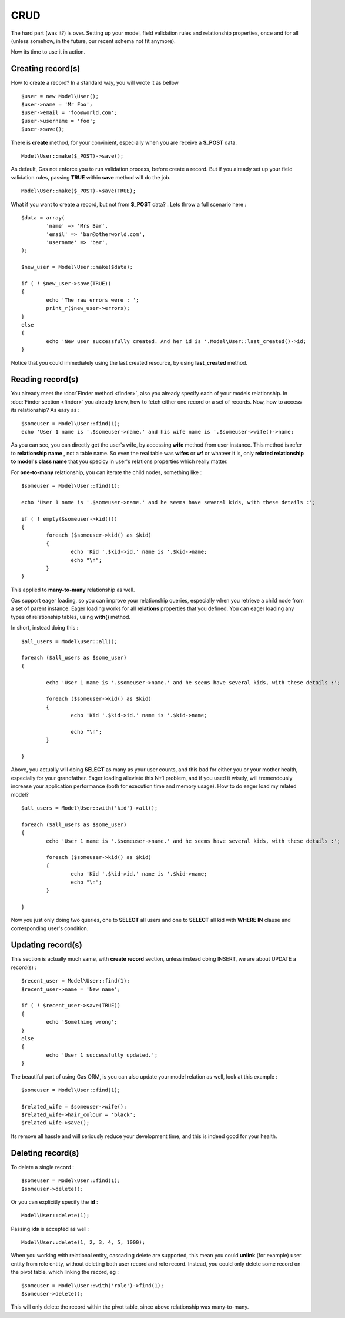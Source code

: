 .. Gas ORM documentation [CRUD]

CRUD 
====

The hard part (was it?) is over. Setting up your model, field validation rules and relationship properties, once and for all (unless somehow, in the future, our recent schema not fit anymore). 

Now its time to use it in action. 

Creating record(s)
++++++++++++++++++++++

How to create a record? In a standard way, you will wrote it as bellow ::

	$user = new Model\User();
	$user->name = 'Mr Foo';
	$user->email = 'foo@world.com';
	$user->username = 'foo';
	$user->save();

	
There is **create** method, for your convinient, especially when you are receive a **$_POST** data. ::

	Model\User::make($_POST)->save();

As default, Gas not enforce you to run validation process, before create a record. But if you already set up your field validation rules, passing **TRUE** within **save** method will do the job. ::

	Model\User::make($_POST)->save(TRUE);

What if you want to create a record, but not from **$_POST** data? . Lets throw a full scenario here : ::

	$data = array(
		'name' => 'Mrs Bar',
		'email' => 'bar@otherworld.com',
		'username' => 'bar',
	);

	$new_user = Model\User::make($data);

	if ( ! $new_user->save(TRUE))
	{
		echo 'The raw errors were : ';
		print_r($new_user->errors);
	}
	else
	{
		echo 'New user successfully created. And her id is '.Model\User::last_created()->id;
	}

Notice that you could immediately using the last created resource, by using **last_created** method.

Reading record(s)
+++++++++++++++++++++

You already meet the :doc:`Finder method <finder>`, also you already specify each of your models relationship. In :doc:`Finder section <finder>` you already know, how to fetch either one record or a set of records. Now, how to access its relationship? As easy as : ::
	
	$someuser = Model\User::find(1);
	echo 'User 1 name is '.$someuser->name.' and his wife name is '.$someuser->wife()->name;

As you can see, you can directly get the user's wife, by accessing **wife** method from user instance. This method is refer to **relationship name** , not a table name. So even the real table was **wifes** or **wf** or whateer it is, only **related relationship to model's class name** that you specicy in user's relations properties which really matter.

For **one-to-many** relationship, you can iterate the child nodes, something like : ::

	$someuser = Model\User::find(1);

	echo 'User 1 name is '.$someuser->name.' and he seems have several kids, with these details :';

	if ( ! empty($someuser->kid()))
	{
		foreach ($someuser->kid() as $kid)
		{
			echo 'Kid '.$kid->id.' name is '.$kid->name;
			echo "\n";
		}
	}
	
This applied to **many-to-many** relationship as well.

Gas support eager loading, so you can improve your relationship queries, especially when you retrieve a child node from a set of parent instance. Eager loading works for all **relations** properties that you defined. You can eager loading any types of relationship tables, using **with()** method.

In short, instead doing this : ::

	$all_users = Model\user::all(); 

	foreach ($all_users as $some_user)
	{

		echo 'User 1 name is '.$someuser->name.' and he seems have several kids, with these details :';

		foreach ($someuser->kid() as $kid)
		{
			echo 'Kid '.$kid->id.' name is '.$kid->name;

			echo "\n";
		}

	}

Above, you actually will doing **SELECT** as many as your user counts, and this bad for either you or your mother health, especially for your grandfather. Eager loading alleviate this N+1 problem, and if you used it wisely, will tremendously increase your application performance (both for execution time and memory usage). How to do eager load my related model? ::


	$all_users = Model\User::with('kid')->all(); 

	foreach ($all_users as $some_user)
	{
		echo 'User 1 name is '.$someuser->name.' and he seems have several kids, with these details :';

		foreach ($someuser->kid() as $kid)
		{
			echo 'Kid '.$kid->id.' name is '.$kid->name;
			echo "\n";
		}

	}

Now you just only doing two queries, one to **SELECT** all users and one to **SELECT** all kid with **WHERE IN** clause and corresponding user's condition.

Updating record(s)
++++++++++++++++++++++

This section is actually much same, with **create record** section, unless instead doing INSERT, we are about UPDATE a record(s) : ::
	
	$recent_user = Model\User::find(1);
	$recent_user->name = 'New name';

	if ( ! $recent_user->save(TRUE))
	{
		echo 'Something wrong';
	}
	else
	{
		echo 'User 1 successfully updated.';
	}

The beautiful part of using Gas ORM, is you can also update your model relation as well, look at this example : ::

	$someuser = Model\User::find(1);

	$related_wife = $someuser->wife();
	$related_wife->hair_colour = 'black';
	$related_wife->save();

Its remove all hassle and will seriously reduce your development time, and this is indeed good for your health.

Deleting record(s)
++++++++++++++++++

To delete a single record : ::
	
	$someuser = Model\User::find(1);
	$someuser->delete();

Or you can explicitly specify the **id** : ::

	Model\User::delete(1);

Passing **ids** is accepted as well : ::

	Model\User::delete(1, 2, 3, 4, 5, 1000);

When you working with relational entity, cascading delete are supported, this mean you could **unlink** (for example) user entity from role entity, without deleting both user record and role record. Instead, you could only delete some record on the pivot table, which linking the record, eg : ::

	$someuser = Model\User::with('role')->find(1);
	$someuser->delete();

This will only delete the record within the pivot table, since above relationship was many-to-many.